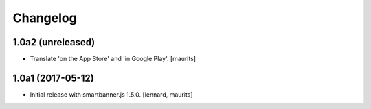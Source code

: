 Changelog
=========


1.0a2 (unreleased)
------------------

- Translate 'on the App Store' and 'in Google Play'.  [maurits]


1.0a1 (2017-05-12)
------------------

- Initial release with smartbanner.js 1.5.0.
  [lennard, maurits]
